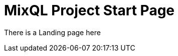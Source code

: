= MixQL Project Start Page
:navtitle: Try MixQL
:page-layout: landing
// :page-role: home
:keywords: sql, engine, spark
:description: Run SQL on multiple engines from one code. \
Run common language scripts from one code. \


There is a Landing page here

